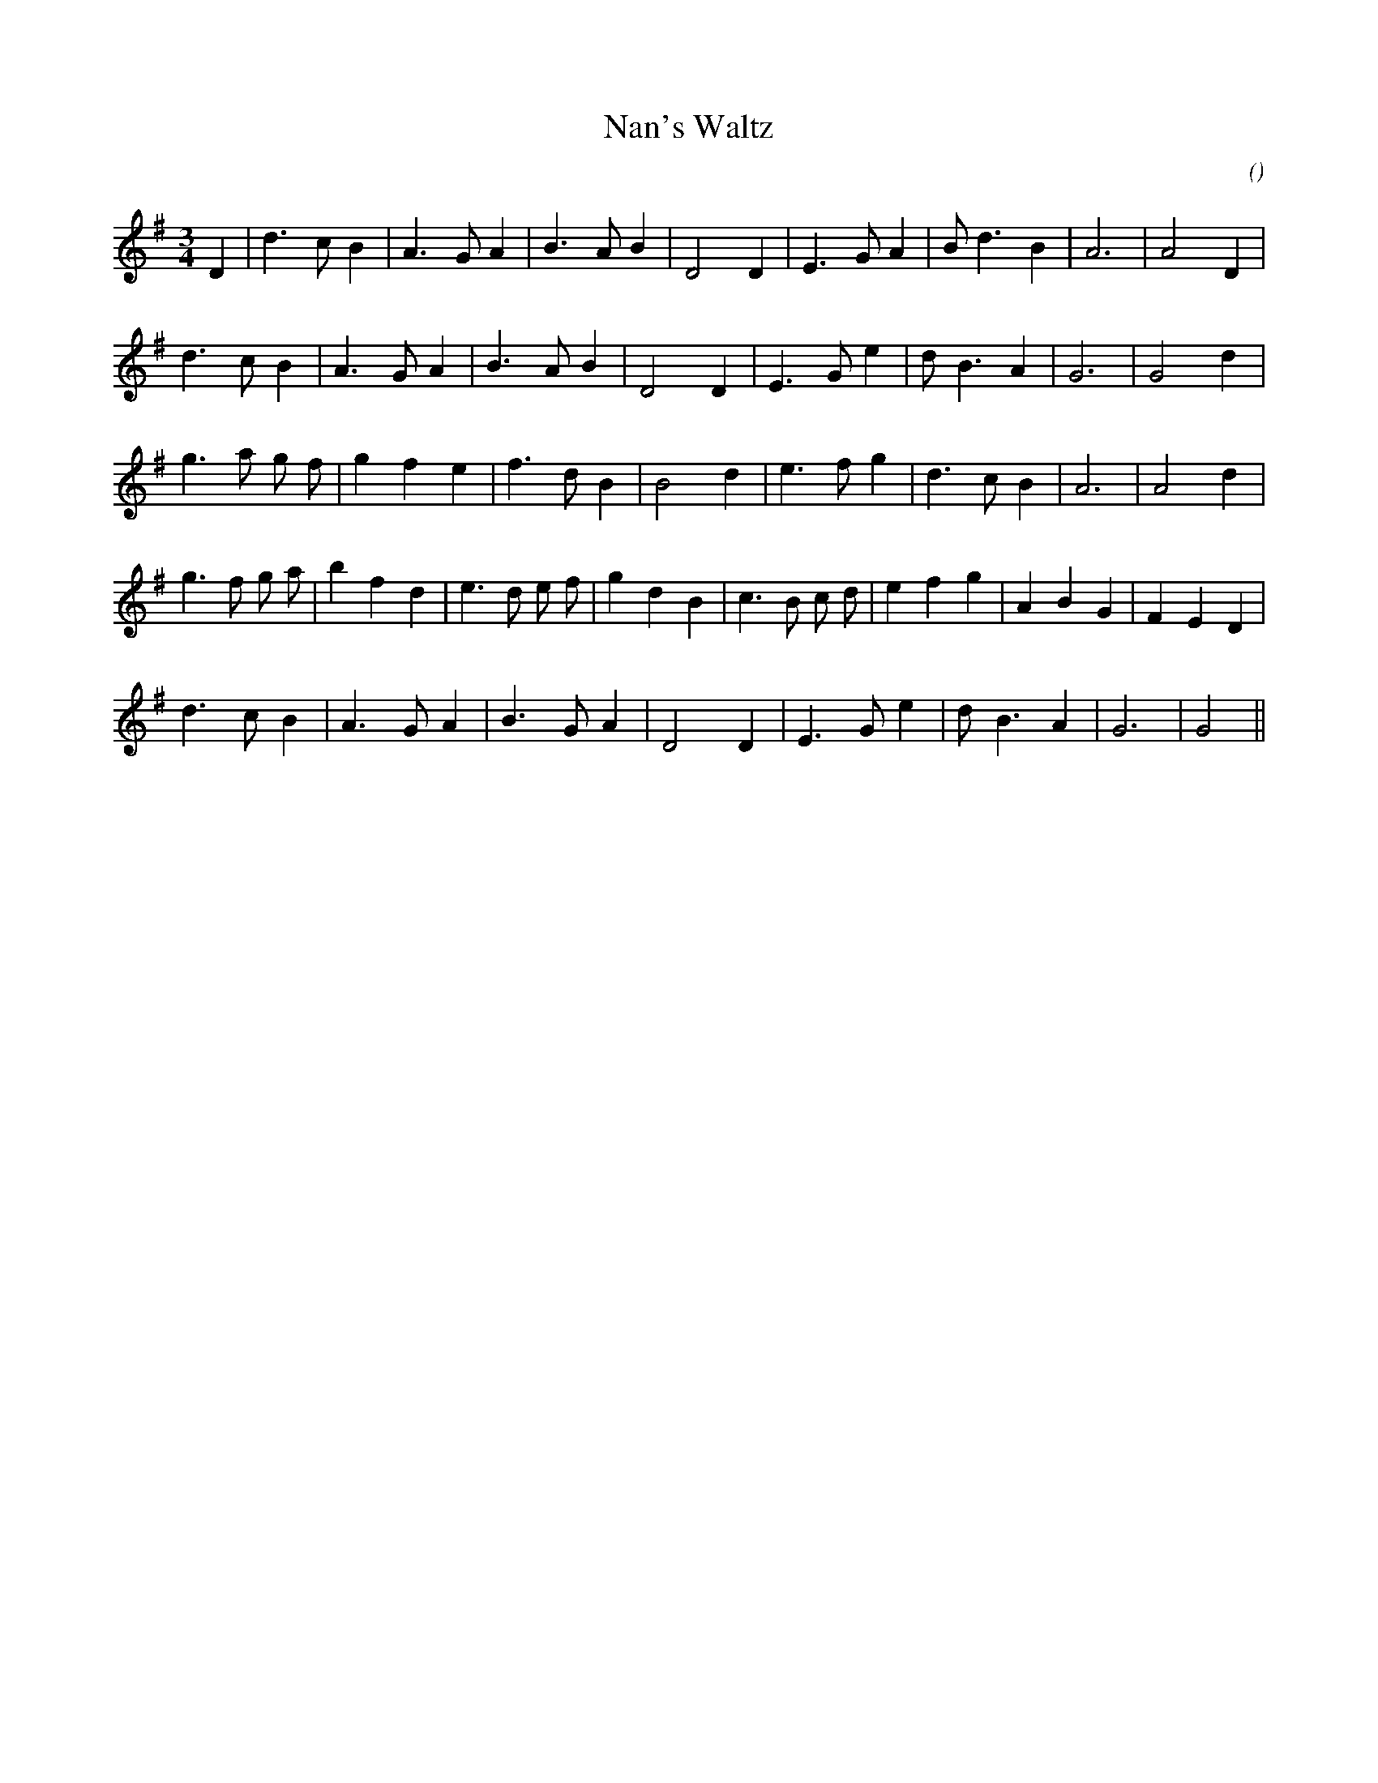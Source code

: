 X:1
T: Nan's Waltz
N:
C:
S:
A:
O:
R:
M:3/4
K:G
I:speed 150
%W: A
% voice 1 (1 lines, 21 notes)
K:G
M:3/4
L:1/16
D4 |d6 c2 B4 |A6 G2 A4 |B6 A2 B4 |D8 D4 |E6 G2 A4 |B2 d6 B4 |A12 |A8 D4 |
%W:
% voice 1 (1 lines, 20 notes)
d6 c2 B4 |A6 G2 A4 |B6 A2 B4 |D8 D4 |E6 G2 e4 |d2 B6 A4 |G12|G8 d4 |
%W: B
% voice 1 (1 lines, 21 notes)
g6 a2 g2 f2 |g4 f4 e4 |f6 d2 B4 |B8 d4 |e6 f2 g4 |d6 c2 B4 |A12|A8 d4 |
%W:
% voice 1 (1 lines, 27 notes)
g6 f2 g2 a2 |b4 f4 d4 |e6 d2 e2 f2 |g4 d4 B4 |c6 B2 c2 d2 |e4 f4 g4 |A4 B4 G4 |F4 E4 D4 |
%W:
% voice 1 (1 lines, 19 notes)
d6 c2 B4 |A6 G2 A4 |B6 G2 A4 |D8 D4 |E6 G2 e4 |d2 B6 A4 |G12|G8 ||
